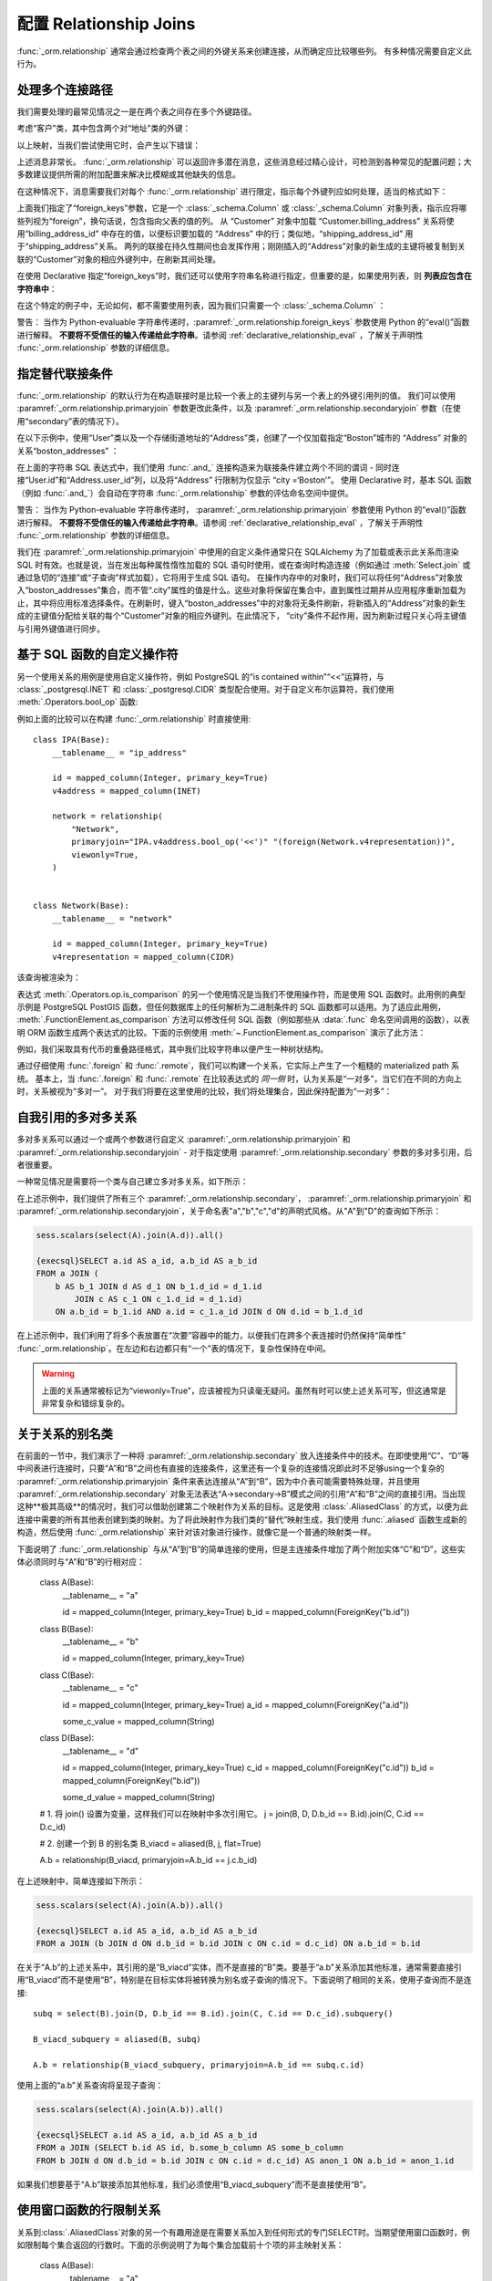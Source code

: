 配置 Relationship Joins
--------------------------

:func:`_orm.relationship` 通常会通过检查两个表之间的外键关系来创建连接，从而确定应比较哪些列。 有多种情况需要自定义此行为。

处理多个连接路径
~~~~~~~~~~~~~~~~~~~~~~~~~~~

我们需要处理的最常见情况之一是在两个表之间存在多个外键路径。

考虑“客户”类，其中包含两个对“地址”类的外键：

以上映射，当我们尝试使用它时，会产生以下错误：

上述消息非常长。 :func:`_orm.relationship` 可以返回许多潜在消息，这些消息经过精心设计，可检测到各种常见的配置问题；大多数建议提供所需的附加配置来解决比模糊或其他缺失的信息。

在这种情况下，消息需要我们对每个 :func:`_orm.relationship` 进行限定，指示每个外键列应如何处理，适当的格式如下：

上面我们指定了“foreign_keys”参数，它是一个 :class:`_schema.Column` 或 :class:`_schema.Column` 对象列表，指示应将哪些列视为“foreign”，换句话说，包含指向父表的值的列。 从 “Customer” 对象中加载 “Customer.billing_address” 关系将使用“billing_address_id” 中存在的值，以便标识要加载的 “Address” 中的行；类似地，“shipping_address_id” 用于“shipping_address”关系。 两列的联接在持久性期间也会发挥作用；刚刚插入的“Address”对象的新生成的主键将被复制到关联的“Customer”对象的相应外键列中，在刷新其间处理。

在使用 Declarative 指定“foreign_keys”时，我们还可以使用字符串名称进行指定，但重要的是，如果使用列表，则 **列表应包含在字符串中**：

在这个特定的例子中，无论如何，都不需要使用列表，因为我们只需要一个 :class:`_schema.Column` ：

警告： 当作为 Python-evaluable 字符串传递时，:paramref:`_orm.relationship.foreign_keys` 参数使用 Python 的“eval()”函数进行解释。 **不要将不受信任的输入传递给此字符串**。请参阅 :ref:`declarative_relationship_eval` ，了解关于声明性 :func:`_orm.relationship` 参数的详细信息。

指定替代联接条件
~~~~~~~~~~~~~~~~~~~~~~~~~~~~~~~~~~~~

:func:`_orm.relationship` 的默认行为在构造联接时是比较一个表上的主键列与另一个表上的外键引用列的值。 我们可以使用 :paramref:`_orm.relationship.primaryjoin` 参数更改此条件，以及 :paramref:`_orm.relationship.secondaryjoin` 参数（在使用“secondary”表的情况下）。

在以下示例中，使用“User”类以及一个存储街道地址的“Address”类，创建了一个仅加载指定“Boston”城市的 “Address” 对象的关系“boston_addresses” ：

在上面的字符串 SQL 表达式中，我们使用 :func:`.and_` 连接构造来为联接条件建立两个不同的谓词 - 同时连接“User.id”和“Address.user_id”列，以及将“Address” 行限制为仅显示 “city =‘Boston’”。 使用 Declarative 时，基本 SQL 函数（例如 :func:`.and_`）会自动在字符串 :func:`_orm.relationship` 参数的评估命名空间中提供。

警告： 当作为 Python-evaluable 字符串传递时， :paramref:`_orm.relationship.primaryjoin` 参数使用 Python 的“eval()”函数进行解释。 **不要将不受信任的输入传递给此字符串**。请参阅 :ref:`declarative_relationship_eval` ，了解关于声明性 :func:`_orm.relationship` 参数的详细信息。

我们在 :paramref:`_orm.relationship.primaryjoin` 中使用的自定义条件通常只在 SQLAlchemy 为了加载或表示此关系而渲染 SQL 时有效。也就是说，当在发出每种属性惰性加载的 SQL 语句时使用，或在查询时构造连接（例如通过 :meth:`Select.join` 或通过急切的“连接”或“子查询”样式加载），它将用于生成 SQL 语句。 在操作内存中的对象时，我们可以将任何“Address”对象放入“boston_addresses”集合，而不管“.city”属性的值是什么。这些对象将保留在集合中，直到属性过期并从应用程序重新加载为止，其中将应用标准选择条件。在刷新时，键入“boston_addresses”中的对象将无条件刷新，将新插入的“Address”对象的新生成的主键值分配给关联的每个“Customer”对象的相应外键列。在此情况下， “city”条件不起作用，因为刷新过程只关心将主键值与引用外键值进行同步。

基于 SQL 函数的自定义操作符
~~~~~~~~~~~~~~~~~~~~~~~~~~~~~~~~~~~~~~~~~

另一个使用关系的用例是使用自定义操作符，例如 PostgreSQL 的“is contained within”“<<”运算符，与 :class:`_postgresql.INET` 和 :class:`_postgresql.CIDR` 类型配合使用。对于自定义布尔运算符，我们使用 :meth:`.Operators.bool_op` 函数::

例如上面的比较可以在构建 :func:`_orm.relationship` 时直接使用::

    class IPA(Base):
        __tablename__ = "ip_address"

        id = mapped_column(Integer, primary_key=True)
        v4address = mapped_column(INET)

        network = relationship(
            "Network",
            primaryjoin="IPA.v4address.bool_op('<<')" "(foreign(Network.v4representation))",
            viewonly=True,
        )


    class Network(Base):
        __tablename__ = "network"

        id = mapped_column(Integer, primary_key=True)
        v4representation = mapped_column(CIDR)

该查询被渲染为：

表达式 :meth:`.Operators.op.is_comparison` 的另一个使用情况是当我们不使用操作符，而是使用 SQL 函数时。此用例的典型示例是 PostgreSQL PostGIS 函数，但任何数据库上的任何解析为二进制条件的 SQL 函数都可以适用。为了适应此用例， :meth:`.FunctionElement.as_comparison` 方法可以修改任何 SQL 函数（例如那些从 :data:`.func` 命名空间调用的函数），以表明 ORM 函数生成两个表达式的比较。下面的示例使用 :meth:`~.FunctionElement.as_comparison` 演示了此方法：

例如，我们采取具有代币的重叠路径格式，其中我们比较字符串以便产生一种树状结构。

通过仔细使用 :func:`.foreign` 和 :func:`.remote`，我们可以构建一个关系，它实际上产生了一个粗糙的 materialized path 系统。 基本上，当 :func:`.foreign` 和 :func:`.remote` 在比较表达式的 *同一侧* 时，认为关系是“一对多”，当它们在不同的方向上时，关系被视为“多对一”。 对于我们将要在这里使用的比较，我们将处理集合，因此保持配置为“一对多”：

自我引用的多对多关系
~~~~~~~~~~~~~~~~~~~~~~~~~~~~~~~~~~~~~~~~~~

多对多关系可以通过一个或两个参数进行自定义 :paramref:`_orm.relationship.primaryjoin` 和 :paramref:`_orm.relationship.secondaryjoin` - 对于指定使用 :paramref:`_orm.relationship.secondary` 参数的多对多引用，后者很重要。

一种常见情况是需要将一个类与自己建立多对多关系，如下所示：

在上述示例中，我们提供了所有三个 :paramref:`_orm.relationship.secondary`， :paramref:`_orm.relationship.primaryjoin` 和 :paramref:`_orm.relationship.secondaryjoin`，关于命名表"a","b","c","d"的声明式风格。从"A"到"D"的查询如下所示：

.. sourcecode:: python+sql

    sess.scalars(select(A).join(A.d)).all()

    {execsql}SELECT a.id AS a_id, a.b_id AS a_b_id
    FROM a JOIN (
        b AS b_1 JOIN d AS d_1 ON b_1.d_id = d_1.id
            JOIN c AS c_1 ON c_1.d_id = d_1.id)
        ON a.b_id = b_1.id AND a.id = c_1.a_id JOIN d ON d.id = b_1.d_id

在上述示例中，我们利用了将多个表放置在“次要”容器中的能力，以便我们在跨多个表连接时仍然保持“简单性” :func:`_orm.relationship`。在左边和右边都只有“一个”表的情况下，复杂性保持在中间。

.. warning:: 上面的关系通常被标记为“viewonly=True”，应该被视为只读毫无疑问。虽然有时可以使上述关系可写，但这通常是非常复杂和错综复杂的。

.. _relationship_non_primary_mapper:

.. _relationship_aliased_class:

关于关系的别名类
~~~~~~~~~~~~~~~~~~~~~~~~~~~~~~~~~~

.. versionadded:: 1.3
    :class:`.AliasedClass`构造现在可以被指定为 :func:`_orm.relationship` 的目标，以取代使用非主要映射器的先前方法，它具有诸如不能继承映射实体的子关系的限制，以及它们要求针对替代可选择的进行复杂的配置。 本节中的示例现已更新，使用了 :class:`.AliasedClass`。

在前面的一节中，我们演示了一种将 :paramref:`_orm.relationship.secondary` 放入连接条件中的技术。在即使使用“C”、“D”等中间表进行连接时，只要“A”和“B”之间也有直接的连接条件，这里还有一个复杂的连接情况即此时不足够using一个复杂的 :paramref:`_orm.relationship.primaryjoin` 条件来表达连接从“A”到“B”，因为中介表可能需要特殊处理，并且使用 :paramref:`_orm.relationship.secondary` 对象无法表达“A->secondary->B”模式之间的引用“A”和“B”之间的直接引用。当出现这种**极其高级**的情况时，我们可以借助创建第二个映射作为关系的目标。这是使用 :class:`.AliasedClass` 的方式，以便为此连接中需要的所有其他表创建到类的映射。为了将此映射作为我们类的“替代”映射生成，我们使用 :func:`.aliased` 函数生成新的构造，然后使用 :func:`_orm.relationship` 来针对该对象进行操作，就像它是一个普通的映射类一样。

下面说明了 :func:`_orm.relationship` 与从“A”到“B”的简单连接的使用，但是主连接条件增加了两个附加实体“C”和“D”，这些实体必须同时与“A”和“B”的行相对应：

    class A(Base):
        __tablename__ = "a"

        id = mapped_column(Integer, primary_key=True)
        b_id = mapped_column(ForeignKey("b.id"))


    class B(Base):
        __tablename__ = "b"

        id = mapped_column(Integer, primary_key=True)


    class C(Base):
        __tablename__ = "c"

        id = mapped_column(Integer, primary_key=True)
        a_id = mapped_column(ForeignKey("a.id"))

        some_c_value = mapped_column(String)


    class D(Base):
        __tablename__ = "d"

        id = mapped_column(Integer, primary_key=True)
        c_id = mapped_column(ForeignKey("c.id"))
        b_id = mapped_column(ForeignKey("b.id"))

        some_d_value = mapped_column(String)


    # 1. 将 join() 设置为变量，这样我们可以在映射中多次引用它。
    j = join(B, D, D.b_id == B.id).join(C, C.id == D.c_id)

    # 2. 创建一个到 B 的别名类
    B_viacd = aliased(B, j, flat=True)

    A.b = relationship(B_viacd, primaryjoin=A.b_id == j.c.b_id)

在上述映射中，简单连接如下所示：

.. sourcecode:: python+sql

    sess.scalars(select(A).join(A.b)).all()

    {execsql}SELECT a.id AS a_id, a.b_id AS a_b_id
    FROM a JOIN (b JOIN d ON d.b_id = b.id JOIN c ON c.id = d.c_id) ON a.b_id = b.id

在关于“A.b”的上述关系中，其引用的是“B_viacd”实体，而不是直接的“B”类。要基于“a.b”关系添加其他标准，通常需要直接引用“B_viacd”而不是使用“B”，特别是在目标实体将被转换为别名或子查询的情况下。下面说明了相同的关系，使用子查询而不是连接::

    subq = select(B).join(D, D.b_id == B.id).join(C, C.id == D.c_id).subquery()

    B_viacd_subquery = aliased(B, subq)

    A.b = relationship(B_viacd_subquery, primaryjoin=A.b_id == subq.c.id)

使用上面的“a.b”关系查询将呈现子查询：

.. sourcecode:: python+sql

    sess.scalars(select(A).join(A.b)).all()

    {execsql}SELECT a.id AS a_id, a.b_id AS a_b_id
    FROM a JOIN (SELECT b.id AS id, b.some_b_column AS some_b_column
    FROM b JOIN d ON d.b_id = b.id JOIN c ON c.id = d.c_id) AS anon_1 ON a.b_id = anon_1.id

如果我们想要基于“A.b”联接添加其他标准，我们必须使用“B_viacd_subquery”而不是直接使用“B”。

.. _relationship_to_window_function:

使用窗口函数的行限制关系
~~~~~~~~~~~~~~~~~~~~~~~~~~~~~~~~~~~~~~~~~~~~~~~

关系到:class:`.AliasedClass`对象的另一个有趣用途是在需要关系加入到任何形式的专门SELECT时。当期望使用窗口函数时，例如限制每个集合返回的行数时。下面的示例说明了为每个集合加载前十个项的非主映射关系：

    class A(Base):
        __tablename__ = "a"

        id = mapped_column(Integer, primary_key=True)


    class B(Base):
        __tablename__ = "b"
        id = mapped_column(Integer, primary_key=True)
        a_id = mapped_column(ForeignKey("a.id"))


    partition = select(
        B, func.row_number().over(order_by=B.id, partition_by=B.a_id).label("index")
    ).alias()

    partitioned_b = aliased(B, partition)

    A.partitioned_bs = relationship(
        partitioned_b, primaryjoin=and_(partitioned_b.a_id == A.id, partition.c.index < 10)
    )

我们可以将上述“partitioned_bs”关系与大多数加载器策略一起使用，例如 :func:`.selectinload`::

    for a1 in session.scalars(select(A).options(selectinload(A.partitioned_bs))):
        print(a1.partitioned_bs)  # <-- 最多有十个对象

以上，在匹配的主键中，我们将按“b.id”排序的前十个“bs”合并在一起。通过分区“a_id”，我们确保每个“row number”对应于父“a_id”。

这样的映射通常还包括从“A”到“B”的“普通”关系，用于持久操作以及当需要“A”下的全部“B”对象时。

.. _query_enabled_properties:

构建具有查询功能的属性
~~~~~~~~~~~~~~~~~~~~~~~~~~~~~~~~~

非常雄心勃勃的自定义连接条件可能无法直接进行持久化，在某些情况下可能无法正确加载。要从方程中删除持久性部分，请在 :func:`~sqlalchemy.orm.relationship` 上使用标志 :paramref:`_orm.relationship.viewonly`，以将其建立为只读属性（在 flush() 上忽略添加到集合的数据）。但是，在极端情况下，考虑使用常规的 Python 属性以及 :class:`_query.Query`，如下所示：

.. sourcecode:: python

    class User(Base):
        __tablename__ = "user"
        id = mapped_column(Integer, primary_key=True)

        @property
        def addresses(self):
            return object_session(self).query(Address).with_parent(self).filter(...).all()

在其他情况下，描述符可以被构建为利用现有的 Python 数据。有关特殊 Python 属性的更一般讨论，请参见 :ref:`mapper_hybrids` 部分。

.. seealso::

    :ref:`mapper_hybrids`